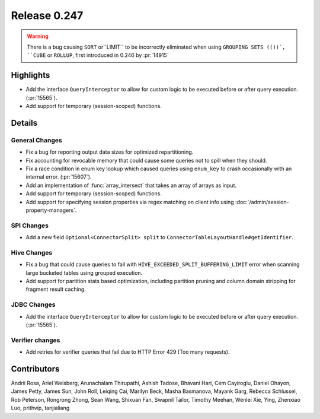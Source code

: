 =============
Release 0.247
=============

.. warning::
    There is a bug causing ``SORT`` or``LIMIT`` to be incorrectly eliminated when using ``GROUPING SETS (())`, ``CUBE`` or ``ROLLUP``,
    first introduced in 0.246 by :pr:`14915`

**Highlights**
==============
* Add the interface ``QueryInterceptor`` to allow for custom logic to be executed before or after query execution. (:pr:`15565`).
* Add support for temporary (session-scoped) functions.

**Details**
===========

General Changes
_______________
* Fix a bug for reporting output data sizes for optimized repartitioning.
* Fix accounting for revocable memory that could cause some queries not to spill when they should.
* Fix a race condition in enum key lookup which caused queries using ``enum_key`` to crash occasionally with an internal error. (:pr:`15607`).
* Add an implementation of :func:`array_intersect` that takes an array of arrays as input.
* Add support for temporary (session-scoped) functions.
* Add support for specifying session properties via regex matching on client info using :doc:`/admin/session-property-managers`.

SPI Changes
___________
* Add a new field ``Optional<ConnectorSplit> split`` to ``ConnectorTableLayoutHandle#getIdentifier``.

Hive Changes
____________
* Fix a bug that could cause queries to fail with ``HIVE_EXCEEDED_SPLIT_BUFFERING_LIMIT`` error when scanning large bucketed tables using grouped execution.
* Add support for partition stats based optimization, including partition pruning and column domain stripping for fragment result caching.

JDBC Changes
____________
* Add the interface ``QueryInterceptor`` to allow for custom logic to be executed before or after query execution. (:pr:`15565`).

Verifier changes
________________
* Add retries for verifier queries that fail due to HTTP Error 429 (Too many requests).

**Contributors**
================

Andrii Rosa, Ariel Weisberg, Arunachalam Thirupathi, Ashish Tadose, Bhavani Hari, Cem Cayiroglu, Daniel Ohayon, James Petty, James Sun, John Roll, Leiqing Cai, Marilyn Beck, Masha Basmanova, Mayank Garg, Rebecca Schlussel, Rob Peterson, Rongrong Zhong, Sean Wang, Shixuan Fan, Swapnil Tailor, Timothy Meehan, Wenlei Xie, Ying, Zhenxiao Luo, prithvip, tanjialiang
